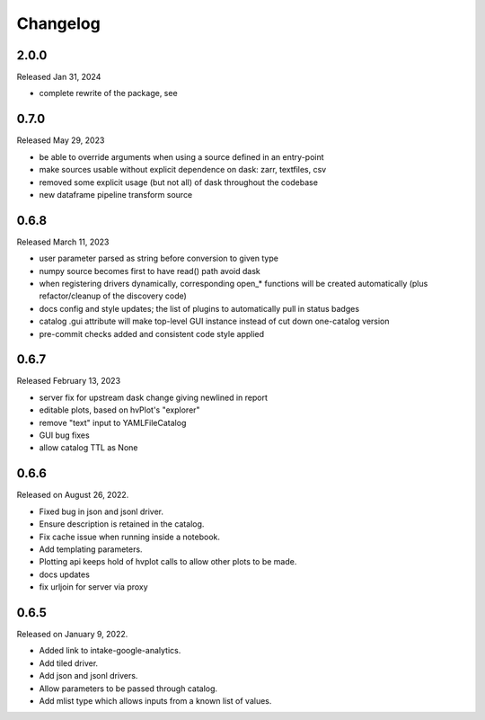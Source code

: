Changelog
=========

2.0.0
-----

Released Jan 31, 2024

- complete rewrite of the package, see

0.7.0
-----

Released May 29, 2023

- be able to override arguments when using a source defined in an entry-point
- make sources usable without explicit dependence on dask: zarr, textfiles, csv
- removed some explicit usage (but not all) of dask throughout the codebase
- new dataframe pipeline transform source

.. _v0.6.8:

0.6.8
-----

Released March 11, 2023

- user parameter parsed as string before conversion to given type
- numpy source becomes first to have read() path avoid dask
- when registering drivers dynamically, corresponding open_* functions
  will be created automatically (plus refactor/cleanup of the discovery code)
- docs config and style updates; the list of plugins to automatically
  pull in status badges
- catalog .gui attribute will make top-level GUI instance instead of
  cut down one-catalog version
- pre-commit checks added and consistent code style applied


.. _v0.6.7:

0.6.7
-----

Released February 13, 2023

- server fix for upstream dask change giving newlined in report
- editable plots, based on hvPlot's "explorer"
- remove "text" input to YAMLFileCatalog
- GUI bug fixes
- allow catalog TTL as None

.. _v0.6.6:

0.6.6
-----

Released on August 26, 2022.

- Fixed bug in json and jsonl driver.
- Ensure description is retained in the catalog.
- Fix cache issue when running inside a notebook.
- Add templating parameters.
- Plotting api keeps hold of hvplot calls to allow other plots to be made.
- docs updates
- fix urljoin for server via proxy

.. _v0.6.5:

0.6.5
-----

Released on January 9, 2022.

- Added link to intake-google-analytics.
- Add tiled driver.
- Add json and jsonl drivers.
- Allow parameters to be passed through catalog.
- Add mlist type which allows inputs from a known list of values.

.. raw:: html

    <script data-goatcounter="https://intake.goatcounter.com/count"
        async src="//gc.zgo.at/count.js"></script>
